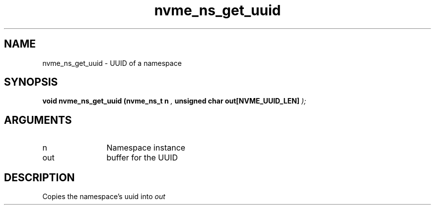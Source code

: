 .TH "nvme_ns_get_uuid" 9 "nvme_ns_get_uuid" "October 2024" "libnvme API manual" LINUX
.SH NAME
nvme_ns_get_uuid \- UUID of a namespace
.SH SYNOPSIS
.B "void" nvme_ns_get_uuid
.BI "(nvme_ns_t n "  ","
.BI "unsigned char out[NVME_UUID_LEN] "  ");"
.SH ARGUMENTS
.IP "n" 12
Namespace instance
.IP "out" 12
buffer for the UUID
.SH "DESCRIPTION"
Copies the namespace's uuid into \fIout\fP
